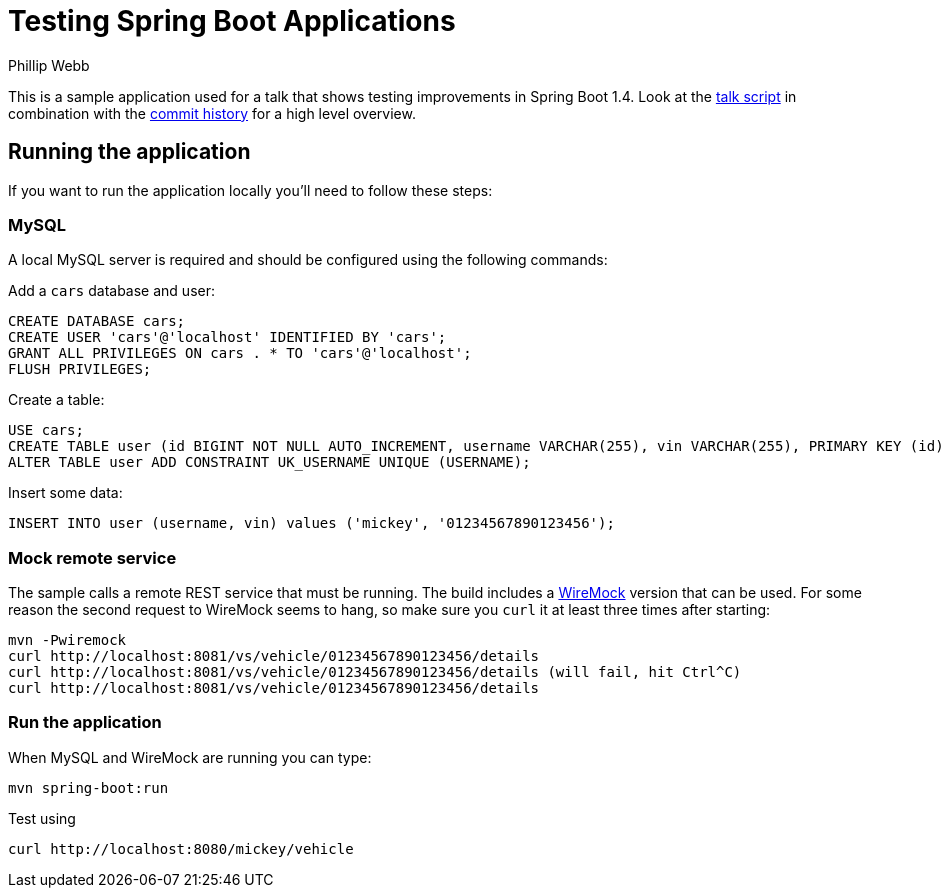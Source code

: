 = Testing Spring Boot Applications
Phillip Webb

This is a sample application used for a talk that shows testing improvements in Spring Boot 1.4.
Look at the link:script.adoc[talk script] in combination with the https://github.com/philwebb/testing-spring-boot-applications/commits/master[commit history] for a high level overview.

== Running the application
If you want to run the application locally you'll need to follow these steps:

=== MySQL
A local MySQL server is required and should be configured using the following commands:

Add a `cars` database and user:
[source,sql]
----
CREATE DATABASE cars;
CREATE USER 'cars'@'localhost' IDENTIFIED BY 'cars';
GRANT ALL PRIVILEGES ON cars . * TO 'cars'@'localhost';
FLUSH PRIVILEGES;
----

Create a table:
[source,sql]
----
USE cars;
CREATE TABLE user (id BIGINT NOT NULL AUTO_INCREMENT, username VARCHAR(255), vin VARCHAR(255), PRIMARY KEY (id));
ALTER TABLE user ADD CONSTRAINT UK_USERNAME UNIQUE (USERNAME);
----

Insert some data:
[source,sql]
----
INSERT INTO user (username, vin) values ('mickey', '01234567890123456');
----

=== Mock remote service
The sample calls a remote REST service that must be running.
The build includes a http://wiremock.org/[WireMock] version that can be used.
For some reason the second request to WireMock seems to hang, so make sure you `curl` it at least three times after starting:

[subs="verbatim"]
----
mvn -Pwiremock
curl http://localhost:8081/vs/vehicle/01234567890123456/details
curl http://localhost:8081/vs/vehicle/01234567890123456/details (will fail, hit Ctrl^C)
curl http://localhost:8081/vs/vehicle/01234567890123456/details
----

=== Run the application
When MySQL and WireMock are running you can type:

[subs="verbatim"]
----
mvn spring-boot:run
----

Test using
[subs="verbatim"]
----
curl http://localhost:8080/mickey/vehicle
----
